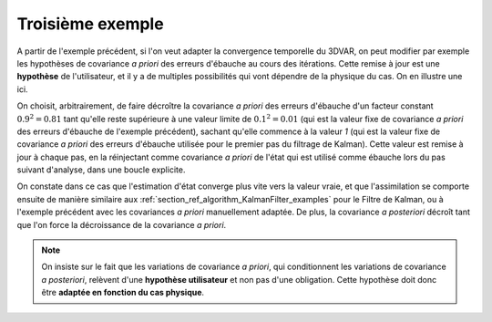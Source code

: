 Troisième exemple
.................

A partir de l'exemple précédent, si l'on veut adapter la convergence temporelle
du 3DVAR, on peut modifier par exemple les hypothèses de covariance *a priori*
des erreurs d'ébauche au cours des itérations. Cette remise à jour est une
**hypothèse** de l'utilisateur, et il y a de multiples possibilités qui vont
dépendre de la physique du cas. On en illustre une ici.

On choisit, arbitrairement, de faire décroître la covariance *a priori* des
erreurs d'ébauche d'un facteur constant :math:`0.9^2=0.81` tant qu'elle reste
supérieure à une valeur limite de :math:`0.1^2=0.01` (qui est la valeur fixe de
covariance *a priori* des erreurs d'ébauche de l'exemple précédent), sachant
qu'elle commence à la valeur `1` (qui est la valeur fixe de covariance *a
priori* des erreurs d'ébauche utilisée pour le premier pas du filtrage de
Kalman). Cette valeur est remise à jour à chaque pas, en la réinjectant comme
covariance *a priori* de l'état qui est utilisé comme ébauche lors du pas
suivant d'analyse, dans une boucle explicite.

On constate dans ce cas que l'estimation d'état converge plus vite vers la
valeur vraie, et que l'assimilation se comporte ensuite de manière similaire
aux :ref:`section_ref_algorithm_KalmanFilter_examples` pour le Filtre de
Kalman, ou à l'exemple précédent avec les covariances *a priori* manuellement
adaptée. De plus, la covariance *a posteriori* décroît tant que l'on force la
décroissance de la covariance *a priori*.

.. note::

    On insiste sur le fait que les variations de covariance *a priori*, qui
    conditionnent les variations de covariance *a posteriori*, relèvent d'une
    **hypothèse utilisateur** et non pas d'une obligation. Cette hypothèse doit
    donc être **adaptée en fonction du cas physique**.
